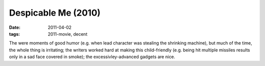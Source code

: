 Despicable Me (2010)
====================

:date: 2011-04-02
:tags: 2011-movie, decent



The were moments of good humor (e.g. when lead character was stealing
the shrinking machine), but much of the time, the whole thing is
irritating; the writers worked hard at making this child-friendly (e.g.
being hit multiple missiles results only in a sad face covered in
smoke); the excessivley-advanced gadgets are nice.
